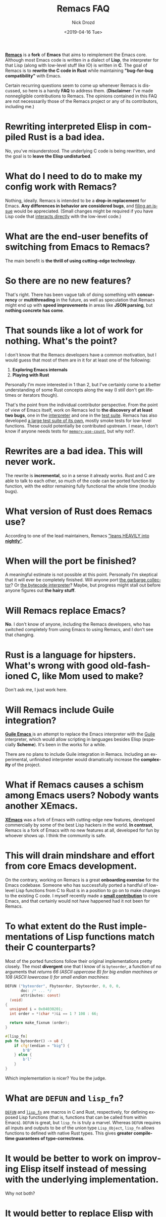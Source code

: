 #+OPTIONS: ':nil *:t -:t ::t <:t H:3 \n:nil ^:t arch:headline
#+OPTIONS: author:t broken-links:nil c:nil creator:nil
#+OPTIONS: d:(not "LOGBOOK") date:t e:t email:nil f:t inline:t num:t
#+OPTIONS: p:nil pri:nil prop:nil stat:t tags:t tasks:t tex:t
#+OPTIONS: timestamp:t title:t toc:nil todo:t |:t
#+TITLE: Remacs FAQ
#+DATE: <2019-04-16 Tue>
#+AUTHOR: Nick Drozd
#+EMAIL: nicholasdrozd@gmail.com
#+LANGUAGE: en
#+SELECT_TAGS: export
#+EXCLUDE_TAGS: noexport
#+CREATOR: Emacs 27.0.50 (Org mode 9.2.1)
#+JEKYLL_LAYOUT: post
#+JEKYLL_CATEGORIES:
#+JEKYLL_TAGS:


*[[https://github.com/remacs/remacs][Remacs]]* is a *fork* of *Emacs* that aims to reimplement the Emacs core. Although most Emacs code is written in a dialect of *Lisp*, the interpreter for that Lisp (along with low-level stuff like IO) is written in *C*. The goal of Remacs is to *rewrite the C code in Rust* while maintaining *"bug-for-bug compatibility"* with Emacs.

Certain recurring questions seem to come up whenever Remacs is discussed, so here is a handy *FAQ* to address them. (*Disclaimer*: I've made nonnegligible contributions to Remacs. The opinions contained in this FAQ are not necesssarily those of the Remacs project or any of its contributors, including me.)

#+TOC: headlines 2

* Rewriting interpreted Elisp in compiled Rust is a bad idea.

No, you've misunderstood. The underlying C code is being rewritten, and the goal is to *leave the Elisp undisturbed*.

* What do I need to do to make my *config* work with Remacs?

Nothing, ideally. Remacs is intended to be a *drop-in replacement* for Emacs. *Any differences in behavior are considered bugs*, and [[https://github.com/remacs/remacs/issues][filing an issue]] would be appreciated. (Small changes might be required if you have Lisp code that [[https://github.com/Wilfred/helpful/pull/164][interacts directly]] with the low-level code.)

* What are the *end-user benefits* of switching from Emacs to Remacs?

The main benefit is *the thrill of using cutting-edge technology*.

* So there are *no new features*?

That's right. There has been vague talk of doing something with *concurrency* or *multithreading* in the future, as well as speculation that Remacs might end up with *speed improvements* in areas like *JSON parsing*, but *nothing concrete has come*.

* That sounds like a lot of work for nothing. *What's the point?*

I don't know that the Remacs developers have a common motivation, but I would guess that most of them are in it for at least one of the following:

  1. *Exploring Emacs internals*
  2. *Playing with Rust*

Personally I'm more interested in 1 than 2, but I've certainly come to a better understanding of some Rust concepts along the way (I still don't get lifetimes or iterators though).

That's the point from the individual contributor perspective. From the point of view of Emacs itself, work on Remacs led to *the discovery of at least two bugs*, one in the [[https://debbugs.gnu.org/cgi/bugreport.cgi?bug=25684][interpreter]] and one in the [[https://debbugs.gnu.org/cgi/bugreport.cgi?bug=25534][test suite]]. Remacs has also developed [[https://github.com/remacs/remacs/tree/master/test/rust_src/src][a large test suite of its own]], mostly smoke tests for low-level functions. These could potentially be contributed upstream. I mean, I don't know if anyone needs tests for [[https://github.com/remacs/remacs/blob/918f133602e911b618fe2568c041a9cdb4f306e6/test/rust_src/src/alloc-tests.el#L5][=memory-use-count=]], but why not?.

* Rewrites are a bad idea. *This will never work.*

The rewrite is *incremental*, so in a sense it already works. Rust and C are able to talk to each other, so much of the code can be ported function by function, with the editor remaining fully functional the whole time (modulo bugs).

* What *version of Rust* does Remacs use?

According to one of the lead maintainers, Remacs [[https://github.com/remacs/remacs/pull/1153#issuecomment-448675225]["leans HEAVILY into *nightly*"]].

* When will the port be finished?

A meaningful estimate is not possible at this point. Personally I'm skeptical that it will ever be completely finished. Will anyone port [[https://github.com/remacs/remacs/blob/918f133602e911b618fe2568c041a9cdb4f306e6/src/alloc.c#L5753][the garbarge collector]]? Or [[https://github.com/remacs/remacs/blob/918f133602e911b618fe2568c041a9cdb4f306e6/src/bytecode.c#L320][the bytecode interpreter]]? Maybe, but progress might stall out before anyone figures out *the hairy stuff*.

* Will Remacs *replace* Emacs?

*No*. I don't know of anyone, including the Remacs developers, who has switched completely from using Emacs to using Remacs, and I don't see that changing.

* Rust is a language for *hipsters*. What's wrong with good old-fashioned C, like Mom used to make?

Don't ask me, I just work here.

* Will Remacs include *Guile* integration?

[[https://lwn.net/Articles/615220/][ *Guile Emacs* ]] is an attempt to replace the Emacs interpreter with the [[https://www.gnu.org/software/guile/manual/html_node/index.html][Guile]] interpreter, which would allow scripting in languages besides Elisp (especially *Scheme*). It's been in the works for a while.

There are no plans to include Guile integration in Remacs. Including an experimental, unfinished interpreter would dramatically increase the *complexity* of the project.

* What if Remacs causes a *schism* among Emacs users? Nobody wants another *XEmacs*.

[[https://nickdrozd.github.io/2019/02/19/xemacs.html][*XEmacs*]] was a fork of Emacs with cutting-edge new features, developed commercially by some of the best Lisp hackers in the world. *In contrast*, Remacs is a fork of Emacs with no new features at all, developed for fun by whoever shows up. I think the community is safe.

* This will drain mindshare and effort from core Emacs development.

On the contrary, working on Remacs is a great *onboarding exercise* for the Emacs codebase. Someone who has successfully ported a handful of low-level Lisp functions from C to Rust is in a position to go on to make changes to the existing C code. I myself recently made a *[[https://nickdrozd.github.io/2018/12/20/emacs-commit.html][small contribution]]* to core Emacs, and that certainly would not have happened had it not been for Remacs.

* To what extent do the Rust implementations of Lisp functions match their C counterparts?

Most of the ported functions follow their original implementations pretty closely. The most *divergent* one that I know of is =byteorder=, a function of no arguments that /returns 66 (ASCII uppercase B) for big endian machines or 108 (ASCII lowercase l) for small endian machines/:

#+begin_src c
DEFUN ("byteorder", Fbyteorder, Sbyteorder, 0, 0, 0,
       doc: /* ... */
       attributes: const)
  (void)
{
  unsigned i = 0x04030201;
  int order = *(char *)&i == 1 ? 108 : 66;

  return make_fixnum (order);
}
#+end_src

#+begin_src rust
#[lisp_fn]
pub fn byteorder() -> u8 {
    if cfg!(endian = "big") {
        b'B'
    } else {
        b'l'
    }
}
#+end_src

Which implementation is nicer? You be the judge.

* What are =DEFUN= and =lisp_fn=?

[[https://github.com/remacs/remacs/blob/918f133602e911b618fe2568c041a9cdb4f306e6/src/lisp.h#L3017][=DEFUN=]] and [[https://github.com/remacs/remacs/blob/918f133602e911b618fe2568c041a9cdb4f306e6/rust_src/remacs-macros/lib.rs#L18][=lisp_fn=]] are macros in C and Rust, respectively, for defining exposed Lisp functions (that is, functions that can be called from within Emacs). =DEFUN= is great, but =lisp_fn= is truly a marvel. Whereas =DEFUN= requires all inputs and outputs to be of the union type =Lisp_Object=, =lisp_fn= allows functions to defined with native Rust types. This gives *greater compile-time guarantees of type-correctness*.

* It would be better to work on *improving Elisp* itself instead of messing with the underlying implementation.

Why not both?

* It would better to *replace Elisp* with [Common Lisp / Scheme / Python / other].

I don't know, sounds dicey. In any case, that's not related to this project.

* Will this fix Emacs's long-standing *long-lines problem*?

No. That would require changes to algorithms or architecture, which are *language-independent*. Nothing is free, and deep problems don't just solve themselves because you sprinkled on some Rust; you have to actually figure out a solution. *Rust isn't magic*.

* Will the Rust code get *upstreamed*?

For several reasons, I doubt it.

1. Rewrites always introduce *instability and new bugs*, and so far at least there is nothing to be gained in exchange.
2. Rust is based on *LLVM*, which is apparently [[https://gcc.gnu.org/ml/gcc/2014-01/msg00247.html][*not Free*]]. I don't really understand the details, but I do tend to trust *Richard Stallman*. If someone comes up with a solid Rust frontend for *GCC*, we can drop this reason.
3. Remacs doesn't require *copyright assignment* to contribute, and [[https://www.gnu.org/software/emacs/manual/html_node/emacs/Copyright-Assignment.html][Emacs does]]. Upstream won't accept code with murky legal status.

A lot of *tantrums* have been thrown about reasons 2 and 3.

* You're using the word /port/ wrong. It means extending existing code to a new platform, not rewriting code in a new language.

No, port is a kind of fortified wine.

* *How can I contribute?*

The easiest thing to do would be to actually *use Remacs* and report any bugs you find. Crashes are bugs, obviously, but so are any deviations from expected Emacs behavior, even small ones.

If you want to contribute code, just find a C =DEFUN= and then port it. The file [[https://github.com/remacs/remacs/blob/master/src/window.c][=src/window.c=]] has lots of easy ones (that's where I started). From there you can work your way up to progressively harder functions. But hurry, before all the *low-hanging fruit* is gone! There used to be more, like =car-less-than-car=, but I've already picked a lot of those strawberries.

* Strawberries don't grow on trees.

Oh. Well anyway, if you're really ambitious, you can try setting up a *[[https://github.com/remacs/remacs/issues/1288][profiler]]*. Currently we don't know how much is spent on, for example, type conversion, and profiling would give some insight into what's really going on.

* How many Remacs contributors are there?

Remacs forks Emacs, so [[https://github.com/remacs/remacs/graphs/contributors][the contributor list]] includes anyone who has ever worked on Emacs. But if the question means Remacs-only contributors, then we can check for anyone who has modified a Rust file:

#+begin_src shell
git log --format='%an' -- '*.rs' | sort -u | wc -l
#+end_src

That gives 103 as I write this. Accounting for duplicates and false positives, let's call it around *80*. I would guess that between half and three quarters of those are *drive-bys*.

* Where has Remacs been discussed?
Blog posts from the creator of Remacs: [[http://www.wilfred.me.uk/blog/2017/04/30/remacs-talk-transcript/][1]] [[http://www.wilfred.me.uk/blog/2017/01/19/this-week-in-remacs/][2]] [[http://www.wilfred.me.uk/blog/2017/02/05/these-weeks-in-remacs/][3]] [[http://www.wilfred.me.uk/blog/2017/07/15/these-weeks-in-remacs-ii/][4]] [[http://www.wilfred.me.uk/blog/2017/10/16/these-weeks-in-remacs-iii/][5]]

Hacker News: [[https://news.ycombinator.com/item?id=13378247][1]] [[https://news.ycombinator.com/item?id=14782380][2]] [[https://news.ycombinator.com/item?id=18182742][3]] [[https://news.ycombinator.com/item?id=19276751][4]]

Reddit: [[https://www.reddit.com/r/emacs/comments/8tovcg/ask_reddit_remacs_whos_using_remacs/][1]] [[https://www.reddit.com/r/emacs/comments/a40s6d/emacs_maintainers_view_of_the_remacs_emacs_port/][2]] [[https://www.reddit.com/r/emacs/comments/76u8sb/these_weeks_in_remacs_iii/][3]] [[https://www.reddit.com/r/rust/comments/704vs3/remacs_worth_it/][4]]

